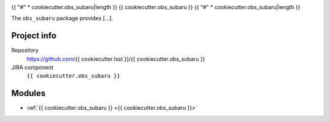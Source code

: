 .. _obs_subaru-package:

.. Title is the EUPS package name

{{ "#" * cookiecutter.obs_subaru|length }}
{{ cookiecutter.obs_subaru }}
{{ "#" * cookiecutter.obs_subaru|length }}

.. Sentence/short paragraph describing what the package is for.

The ``obs_subaru`` package provides [...].

Project info
============

Repository
   https://github.com/{{ cookiecutter.lsst }}/{{ cookiecutter.obs_subaru }}

JIRA component
   ``{{ cookiecutter.obs_subaru }}``

Modules
=======

.. Link to Python module landing pages (same as in manifest.yaml)

- :ref:`{{ cookiecutter.obs_subaru }} <{{ cookiecutter.obs_subaru }}>`

